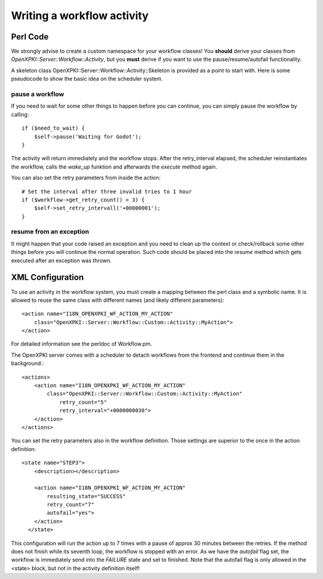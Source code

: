 Writing a workflow activity
============================

Perl Code
----------

We strongly advise to create a custom namespace for your workflow classes!
You **should** derive your classes from *OpenXPKI::Server::Workflow::Activity*,
but you **must** derive if you want to use the pause/resume/autofail functionality.

A skeleton class OpenXPKI::Server::Workflow::Activity::Skeleton is provided as 
a point to start with. Here is some pseudocode to show the basic idea on the 
scheduler system.

pause a workflow
^^^^^^^^^^^^^^^^

If you need to wait for some other things to happen before you can continue, 
you can simply pause the workflow by calling::

    if ($need_to_wait) {
        $self->pause('Waiting for Godot');
    }    

The activity will return immediately and the workflow stops. After the retry_interval
elapsed, the scheduler reinstantiates the workflow, calls the *wake_up* funktion and 
afterwards the *execute* method again. 

You can also set the retry parameters from inside the action::
    
    # Set the interval after three invalid tries to 1 hour
    if ($workflow->get_retry_count() > 3) {
        $self->set_retry_intervall('+00000001');
    }
    
resume from an exception
^^^^^^^^^^^^^^^^^^^^^^^^

It might happen that your code raised an exception and you need to clean up
the context or check/rollback some other things before you will continue
the normal operation. Such code should be placed into the *resume* method
which gets executed after an exception was thrown.     
  

XML Configuration
------------------

To use an activity in the workflow system, you must create a mapping between
the perl class and a symbolic name. It is allowed to reuse the same class with
different names (and likely different parameters)::

    <action name="I18N_OPENXPKI_WF_ACTION_MY_ACTION"
        class="OpenXPKI::Server::Workflow::Custom::Activity::MyAction">                        
    </action>

For detailed information see the perldoc of Workflow.pm. 

The OpenXPKI server comes with a scheduler to detach workflows from the frontend
and continue them in the background.:: 
  
    <actions>
        <action name="I18N_OPENXPKI_WF_ACTION_MY_ACTION"
            class="OpenXPKI::Server::Workflow::Custom::Activity::MyAction"
                retry_count="5" 
                retry_interval="+0000000030">               
        </action>
    </actions>

You can set the retry parameters also in the workflow definition. Those settings
are superior to the once in the action definition:: 

    <state name="STEP3">
        <description></description>
    
        <action name="I18N_OPENXPKI_WF_ACTION_MY_ACTION" 
            resulting_state="SUCCESS"
            retry_count="7"                        
            autofail="yes">      
        </action>
      </state>


This configuration will run the action up to 7 times with a pause of approx 
30 minutes between the retries. If the method does not finish while its seventh
loop, the workflow is stopped with an error. As we have the *autofail* flag set,
the workflow is immediately send into the *FAILURE* state and set to finished.    
Note that the autofail flag is only allowed in the <state> block, but not in
the activity definition itself!
